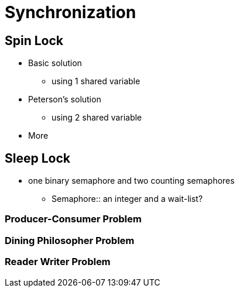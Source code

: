 = Synchronization

== Spin Lock

* Basic solution
** using 1 shared variable

* Peterson's solution
** using 2 shared variable

* More

== Sleep Lock

* one binary semaphore and two counting semaphores
** Semaphore:: an integer and a wait-list?

=== Producer-Consumer Problem

=== Dining Philosopher Problem

=== Reader Writer Problem